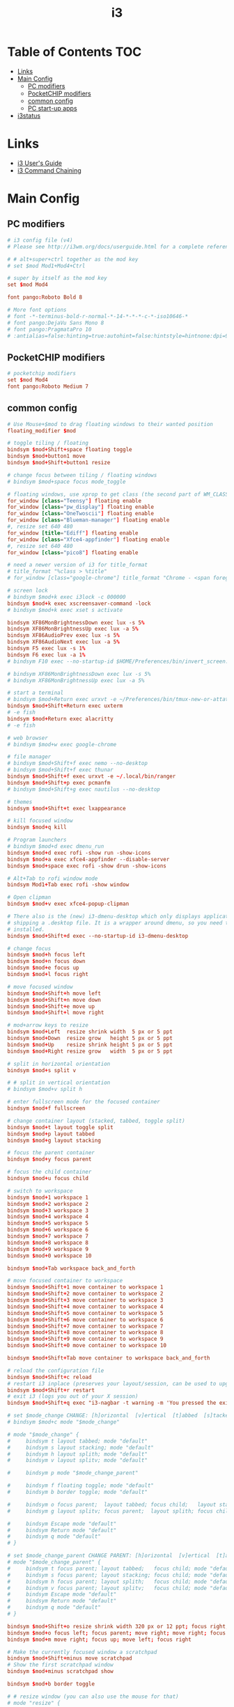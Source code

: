 #+TITLE: i3
#+STARTUP: content
#+PROPERTY: header-args :mkdirp yes

* Table of Contents                                                     :TOC:
 - [[#links][Links]]
 - [[#main-config][Main Config]]
   - [[#pc-modifiers][PC modifiers]]
   - [[#pocketchip-modifiers][PocketCHIP modifiers]]
   - [[#common-config][common config]]
   - [[#pc-start-up-apps][PC start-up apps]]
 - [[#i3status][i3status]]

* Links

 - [[http://i3wm.org/docs/userguide.html][i3 User's Guide]]
 - [[http://i3wm.org/docs/userguide.html#command_chaining][i3 Command Chaining]]

* Main Config

** PC modifiers

  #+BEGIN_SRC conf :tangle "~/.config/i3/config"
    # i3 config file (v4)
    # Please see http://i3wm.org/docs/userguide.html for a complete reference!

    # # alt+super+ctrl together as the mod key
    # set $mod Mod1+Mod4+Ctrl

    # super by itself as the mod key
    set $mod Mod4

    font pango:Roboto Bold 8

    # More font options
    # font -*-terminus-bold-r-normal-*-14-*-*-*-c-*-iso10646-*
    # font pango:DejaVu Sans Mono 8
    # font pango:PragmataPro 10
    # :antialias=false:hinting=true:autohint=false:hintstyle=hintnone:dpi=96
  #+END_SRC

** PocketCHIP modifiers

  #+BEGIN_SRC conf :tangle (if (string-suffix-p "chip" hostname) "~/.config/i3/config" "no")
    # pocketchip modifiers
    set $mod Mod4
    font pango:Roboto Medium 7
  #+END_SRC

** common config

  #+BEGIN_SRC conf :tangle "~/.config/i3/config"
    # Use Mouse+$mod to drag floating windows to their wanted position
    floating_modifier $mod

    # toggle tiling / floating
    bindsym $mod+Shift+space floating toggle
    bindsym $mod+button1 move
    bindsym $mod+Shift+button1 resize

    # change focus between tiling / floating windows
    # bindsym $mod+space focus mode_toggle

    # floating windows, use xprop to get class (the second part of WM_CLASS) or use title=
    for_window [class="Teensy"] floating enable
    for_window [class="pw_display"] floating enable
    for_window [class="OneTwoscii"] floating enable
    for_window [class="Blueman-manager"] floating enable
    #, resize set 640 480
    for_window [title="Ediff"] floating enable
    for_window [class="Xfce4-appfinder"] floating enable
    #, resize set 640 480
    for_window [class="pico8"] floating enable

    # need a newer version of i3 for title_format
    # title_format "%class > %title"
    # for_window [class="google-chrome"] title_format "Chrome - <span foreground='red'>%title</span>"

    # screen lock
    # bindsym $mod+k exec i3lock -c 000000
    bindsym $mod+k exec xscreensaver-command -lock
    # bindsym $mod+k exec xset s activate

    bindsym XF86MonBrightnessDown exec lux -s 5%
    bindsym XF86MonBrightnessUp exec lux -a 5%
    bindsym XF86AudioPrev exec lux -s 5%
    bindsym XF86AudioNext exec lux -a 5%
    bindsym F5 exec lux -s 1%
    bindsym F6 exec lux -a 1%
    # bindsym F10 exec --no-startup-id $HOME/Preferences/bin/invert_screen.sh

    # bindsym XF86MonBrightnessDown exec lux -s 5%
    # bindsym XF86MonBrightnessUp exec lux -a 5%

    # start a terminal
    # bindsym $mod+Return exec urxvt -e ~/Preferences/bin/tmux-new-or-attatch.sh
    bindsym $mod+Shift+Return exec uxterm
    # -e fish
    bindsym $mod+Return exec alacritty
    # -e fish

    # web browser
    # bindsym $mod+w exec google-chrome

    # file manager
    # bindsym $mod+Shift+f exec nemo --no-desktop
    # bindsym $mod+Shift+f exec thunar
    bindsym $mod+Shift+f exec urxvt -e ~/.local/bin/ranger
    bindsym $mod+Shift+p exec pcmanfm
    # bindsym $mod+Shift+g exec nautilus --no-desktop

    # themes
    bindsym $mod+Shift+t exec lxappearance

    # kill focused window
    bindsym $mod+q kill

    # Program launchers
    # bindsym $mod+d exec dmenu_run
    bindsym $mod+d exec rofi -show run -show-icons
    bindsym $mod+a exec xfce4-appfinder --disable-server
    bindsym $mod+space exec rofi -show drun -show-icons

    # Alt+Tab to rofi window mode
    bindsym Mod1+Tab exec rofi -show window

    # Open clipman
    bindsym $mod+v exec xfce4-popup-clipman

    # There also is the (new) i3-dmenu-desktop which only displays applications
    # shipping a .desktop file. It is a wrapper around dmenu, so you need that
    # installed.
    bindsym $mod+Shift+d exec --no-startup-id i3-dmenu-desktop

    # change focus
    bindsym $mod+h focus left
    bindsym $mod+n focus down
    bindsym $mod+e focus up
    bindsym $mod+l focus right

    # move focused window
    bindsym $mod+Shift+h move left
    bindsym $mod+Shift+n move down
    bindsym $mod+Shift+e move up
    bindsym $mod+Shift+l move right

    # mod+arrow keys to resize
    bindsym $mod+Left  resize shrink width  5 px or 5 ppt
    bindsym $mod+Down  resize grow   height 5 px or 5 ppt
    bindsym $mod+Up    resize shrink height 5 px or 5 ppt
    bindsym $mod+Right resize grow   width  5 px or 5 ppt

    # split in horizontal orientation
    bindsym $mod+s split v

    # # split in vertical orientation
    # bindsym $mod+v split h

    # enter fullscreen mode for the focused container
    bindsym $mod+f fullscreen

    # change container layout (stacked, tabbed, toggle split)
    bindsym $mod+t layout toggle split
    bindsym $mod+p layout tabbed
    bindsym $mod+g layout stacking

    # focus the parent container
    bindsym $mod+y focus parent

    # focus the child container
    bindsym $mod+u focus child

    # switch to workspace
    bindsym $mod+1 workspace 1
    bindsym $mod+2 workspace 2
    bindsym $mod+3 workspace 3
    bindsym $mod+4 workspace 4
    bindsym $mod+5 workspace 5
    bindsym $mod+6 workspace 6
    bindsym $mod+7 workspace 7
    bindsym $mod+8 workspace 8
    bindsym $mod+9 workspace 9
    bindsym $mod+0 workspace 10

    bindsym $mod+Tab workspace back_and_forth

    # move focused container to workspace
    bindsym $mod+Shift+1 move container to workspace 1
    bindsym $mod+Shift+2 move container to workspace 2
    bindsym $mod+Shift+3 move container to workspace 3
    bindsym $mod+Shift+4 move container to workspace 4
    bindsym $mod+Shift+5 move container to workspace 5
    bindsym $mod+Shift+6 move container to workspace 6
    bindsym $mod+Shift+7 move container to workspace 7
    bindsym $mod+Shift+8 move container to workspace 8
    bindsym $mod+Shift+9 move container to workspace 9
    bindsym $mod+Shift+0 move container to workspace 10

    bindsym $mod+Shift+Tab move container to workspace back_and_forth

    # reload the configuration file
    bindsym $mod+Shift+c reload
    # restart i3 inplace (preserves your layout/session, can be used to upgrade i3)
    bindsym $mod+Shift+r restart
    # exit i3 (logs you out of your X session)
    bindsym $mod+Shift+q exec "i3-nagbar -t warning -m 'You pressed the exit shortcut. Do you really want to exit i3? This will end your X session.' -b 'Yes, exit i3' 'i3-msg exit'"

    # set $mode_change CHANGE: [h]orizontal  [v]ertical  [t]abbed  [s]tacked  [p]arent  [f]loat  [b]order  [g]rid  [o]nly
    # bindsym $mod+c mode "$mode_change"

    # mode "$mode_change" {
    #     bindsym t layout tabbed; mode "default"
    #     bindsym s layout stacking; mode "default"
    #     bindsym h layout splith; mode "default"
    #     bindsym v layout splitv; mode "default"

    #     bindsym p mode "$mode_change_parent"

    #     bindsym f floating toggle; mode "default"
    #     bindsym b border toggle; mode "default"

    #     bindsym o focus parent;  layout tabbed; focus child;   layout stacking; mode "default"
    #     bindsym g layout splitv; focus parent;  layout splith; focus child;     mode "default"

    #     bindsym Escape mode "default"
    #     bindsym Return mode "default"
    #     bindsym q mode "default"
    # }

    # set $mode_change_parent CHANGE PARENT: [h]orizontal  [v]ertical  [t]abbed  [s]tacked
    # mode "$mode_change_parent" {
    #     bindsym t focus parent; layout tabbed;   focus child; mode "default"
    #     bindsym s focus parent; layout stacking; focus child; mode "default"
    #     bindsym h focus parent; layout splith;   focus child; mode "default"
    #     bindsym v focus parent; layout splitv;   focus child; mode "default"
    #     bindsym Escape mode "default"
    #     bindsym Return mode "default"
    #     bindsym q mode "default"
    # }

    bindsym $mod+Shift+o resize shrink width 320 px or 12 ppt; focus right; resize grow width 320 px or 12 ppt; move right
    bindsym $mod+o focus left; focus parent; move right; move right; focus child; resize grow width 320 px or 12 ppt
    bindsym $mod+m move right; focus up; move left; focus right

    # Make the currently focused window a scratchpad
    bindsym $mod+Shift+minus move scratchpad
    # Show the first scratchpad window
    bindsym $mod+minus scratchpad show

    bindsym $mod+b border toggle

    # # resize window (you can also use the mouse for that)
    # mode "resize" {
    #         # These bindings trigger as soon as you enter the resize mode

    #         # Pressing left will shrink the window’s width.
    #         # Pressing right will grow the window’s width.
    #         # Pressing up will shrink the window’s height.
    #         # Pressing down will grow the window’s height.
    #         bindsym h resize shrink width 5 px or 5 ppt
    #         bindsym n resize grow height 5 px or 5 ppt
    #         bindsym e resize shrink height 5 px or 5 ppt
    #         bindsym l resize grow width 5 px or 5 ppt

    #         # same bindings, but for the arrow keys
    #         bindsym Left resize shrink width 5 px or 5 ppt
    #         bindsym Down resize grow height 5 px or 5 ppt
    #         bindsym Up resize shrink height 5 px or 5 ppt
    #         bindsym Right resize grow width 5 px or 5 ppt

    #         # back to normal: Enter or Escape or r
    #         bindsym Escape mode "default"
    #         bindsym Return mode "default"
    #         bindsym r mode "default"
    #         bindsym q mode "default"
    # }
    # bindsym $mod+r mode "resize"

    # # Start i3bar to display a workspace bar (plus the system information i3status
    # # finds out, if available)
    # bar {
    #         status_command i3status
    #         position bottom
    #         separator_symbol "   "
    #         workspace_buttons yes
    #         tray_padding 2
    #         tray_output none
    #         colors {
    #                background #25252d
    #                statusline #5f676a
    #                separator #969696
    #                focused_workspace  #2196f3 #2196f3 #e7eaed
    #                active_workspace   #e7eaed #e7eaed #3f51b5
    #                inactive_workspace #e7eaed #e7eaed #969696
    #                urgent_workspace   #e7eaed #ff9388 #e7eaed
    #                binding_mode       #e7eaed #ff9388 #e7eaed
    #         }
    # }


    # border style: normal or pixel <<size>>
    default_border pixel 1
    # hide_edge_borders none|vertical|horizontal|both|smart
    hide_edge_borders smart

    # for_window [class="^.*"] border pixel 1

    # gaps inner 0
    # gaps outer 0
    # smart_gaps off

    # class                 border  backgr. text    indicator child_border
    # # numix chrome theme
    # client.focused          #2d2d2d #2d2d2d #00ffff #9575cd   #aa00ff
    # # last focused split
    # client.focused_inactive #424242 #424242 #969696 #292d2e   #222222
    # client.unfocused        #969696 #969696 #2d2d2d #484e50   #5f676a

    # # bright blue
    # # class                 border  backgr. text    indicator child_border
    # client.focused          #aae3fa #aae3fa #2196f3 #3f51b5   #FFFFFF
    # client.focused_inactive #FFFFFF #FFFFFF #37a4d6 #FFFFFF   #FFFFFF
    # client.unfocused        #FFFFFF #FFFFFF #EEEEEE #FFFFFF   #FFFFFF
    # client.urgent           #FFFFFF #ff9388 #ffffff #ff9388   #ff9388
    # client.background       #FFFFFF

    # # numix gray
    # # class                 border  backgr. text    indicator child_border
    # client.focused          #424242 #424242 #aae3fa #37a4d6   #424242
    # client.focused_inactive #2d2d2d #2d2d2d #37a4d6 #444444   #2d2d2d
    # client.unfocused        #2d2d2d #2d2d2d #777777 #444444   #2d2d2d
    # client.urgent           #2f343a #d64937 #ffffff #d64937   #d64937
    # client.background       #37474F

    # # numix blue
    # # class                 border  backgr. text    indicator child_border
    # client.focused          #37a4d6 #37a4d6 #2d2d2d #aae3fa   #37a4d6
    # client.focused_inactive #2d2d2d #2d2d2d #37a4d6 #444444   #2d2d2d
    # client.unfocused        #2d2d2d #2d2d2d #777777 #444444   #2d2d2d
    # client.urgent           #2f343a #d64937 #ffffff #d64937   #d64937
    # client.background       #37474F

    # # numix green
    # # class                 border  backgr. text    indicator child_border
    # client.focused          #0f9d58 #0f9d58 #2d2d2d #17f288   #0f9d58
    # client.focused_inactive #2d2d2d #2d2d2d #0f9d58 #444444   #2d2d2d
    # client.unfocused        #2d2d2d #2d2d2d #777777 #444444   #2d2d2d
    # client.urgent           #2f343a #d64937 #ffffff #d64937   #d64937
    # client.background       #37474F

    # # numix red
    # client.focused          #d64937 #d64937 #2d2d2d #ff9388   #d64937
    # client.focused_inactive #2d2d2d #2d2d2d #d64937 #444444   #2d2d2d
    # client.unfocused        #2d2d2d #2d2d2d #777777 #444444   #2d2d2d
    # client.urgent           #2f343a #ff3e2b #ffffff #ff3e2b   #ff3e2b
    # client.background       #37474F

    # Other Colors
    # bright blue
    # client.focused          #2196f3 #2196f3 #ffffff #9575cd   #aa00ff
    # client.focused_inactive #3f51b5 #3f51b5 #ffffff #484e50   #5f676a

    # # bright blue background matching default chrome theme
    # # class                 border  backgr. text    indicator child_border
    # # client.focused          #2196f3 #2196f3 #e7eaed #aa00ff   #2196f3
    # # client.focused          #5657f5 #5657f5 #e7eaed #aa00ff   #5657f5
    # client.focused          #0f9d58 #0f9d58 #e7eaed #17f288   #0f9d58
    # client.focused_inactive #e7eaed #e7eaed #0f9d58 #5f676a   #e7eaed
    # client.unfocused        #e7eaed #e7eaed #969696 #e7eaed   #e7eaed
    # client.urgent           #e7eaed #ff9388 #e7eaed #ff9388   #ff9388
    # client.background       #e7eaed

    # # Qogir-ubuntu: dark w/ text color highlight
    # # class                 border  backgr. text    indicator child_border
    # client.focused          #282a33 #282a33 #fb8441 #fb8441   #282a33
    # client.focused_inactive #282a33 #282a33 #7c828d #282a33   #282a33
    # client.unfocused        #282a33 #282a33 #7c828d #282a33   #282a33
    # client.urgent           #282a33 #282a33 #ef5350 #282a33   #282a33
    # client.background       #282a33

    # Qogir-manjaro: dark w/ text color highlight
    # class                 border  backgr. text    indicator child_border
    client.focused          #282a33 #282a33 #2eb398 #17f288   #2eb398
    client.focused_inactive #282a33 #282a33 #7c828d #282a33   #282a33
    client.unfocused        #282a33 #282a33 #7c828d #282a33   #282a33
    client.urgent           #282a33 #282a33 #ef5350 #282a33   #282a33
    client.background       #282a33

    # # Qogir-theme orange: dark w/ text color highlight
    # # class                 border  backgr. text    indicator child_border
    # client.focused          #fb8441 #282a33 #fb8441 #fb8441   #fb8441
    # client.focused_inactive #282a33 #282a33 #bc693d #282a33   #282a33
    # client.unfocused        #282a33 #282a33 #7c828d #282a33   #282a33
    # client.urgent           #282a33 #282a33 #ef5350 #282a33   #282a33
    # client.background       #282a33

    # # Layan gray highlights
    # # class                 border  backgr. text    indicator child_border
    # client.focused          #969696 #969696 #25252d #aae3fa   #969696
    # client.focused_inactive #5f676a #5f676a #969696 #969696   #5f676a
    # client.unfocused        #25252d #25252d #969696 #25252d   #25252d
    # client.urgent           #25252d #ff9388 #25252d #ff9388   #ff9388
    # client.background       #25252d

    # # bright blue background
    # # class                 border  backgr. text    indicator child_border
    # client.focused          #2196f3 #2196f3 #f5f5f5 #aa00ff   #2196f3
    # client.focused_inactive #3f51b5 #3f51b5 #f5f5f5 #5f676a   #3f51b5
    # client.unfocused        #f5f5f5 #f5f5f5 #969696 #f5f5f5   #f5f5f5
    # client.urgent           #f5f5f5 #ff9388 #f5f5f5 #ff9388   #ff9388
    # client.background       #f5f5f5

    # # class                 border  backgr. text    indicator child_border
    # client.focused          #2196f3 #2196f3 #2d2d2d #aa00ff   #2196f3
    # client.focused_inactive #2d2d2d #2d2d2d #2196f3 #444444   #2d2d2d
    # client.unfocused        #2d2d2d #2d2d2d #777777 #444444   #2d2d2d
    # client.urgent           #2f343a #ff9388 #ffffff #ff9388   #ff9388
    # client.background       #37474F

    # # bright blue text w/ gray background
    # # class                 border  backgr. text    indicator child_border
    # client.focused          #cccccc #cccccc #2196f3 #aa00ff   #2196f3
    # client.focused_inactive #cccccc #cccccc #3f51b5 #5f676a   #3f51b5
    # client.unfocused        #f5f5f5 #f5f5f5 #969696 #f5f5f5   #f5f5f5
    # client.urgent           #f5f5f5 #ff9388 #f5f5f5 #ff9388   #ff9388
    # client.background       #f5f5f5

    # grayish
    # client.focused          #607d8b #607d8b #ffffff #9575cd   #aa00ff
    # client.focused_inactive #455a64 #455a64 #ffffff #484e50   #5f676a

    # flatui green/teal
    # client.focused          #1abc9c #1abc9c #ffffff #9575cd   #aa00ff
    # client.focused_inactive #8cddcd #8cddcd #ffffff #484e50   #5f676a

    # client.placeholder      #000000 #0c0c0c #ffffff #000000   #0c0c0c
  #+END_SRC

** PC start-up apps

  #+BEGIN_SRC conf :tangle "~/.config/i3/config"
    # PC start-up apps
    exec --no-startup-id xset r rate 200 30
    exec --no-startup-id feh --bg-fill $HOME/Pictures/backgrounds/cliff.jpg

    # exec nm-applet
    # exec blueman-applet

    # exec xfce4-clipman

    # exec cinnamon-settings-daemon # use lxappearance instead

    exec xscreensaver --no-splash

    # exec --no-startup-id xinput set-prop "anthony’s trackpad" "Synaptics Two-Finger Scrolling" 1, 1
    # exec --no-startup-id xinput set-prop "anthony’s trackpad" "Synaptics Scrolling Distance" -156, -156
  #+END_SRC

* i3status

  #+NAME: interface
  #+BEGIN_SRC sh :cache yes
    ls /proc/sys/net/ipv4/conf/ | grep -v -E '(all|lo|default)' | head -n1
  #+END_SRC

  #+BEGIN_SRC conf :tangle "~/.i3status.conf" :noweb tangle
    # i3status configuration file.
    # see "man i3status" for documentation.

    # It is important that this file is edited as UTF-8.
    # The following line should contain a sharp s:
    # ß
    # If the above line is not correctly displayed, fix your editor first!

    general {
            colors = true
            interval = 5
            markup = "pango"
    }

    # order += "disk /"
    # order += "run_watch DHCP"
    # order += "run_watch VPN"
    order += "wireless wlan0"
    # order += "ethernet <<interface()>>"
    # order += "ipv6"
    # order += "battery 0"
    order += "load"
    order += "tztime local"

    wireless wlan0 {
            format_up = "wifi: (%quality at %essid) %ip"
            format_down = "wifi: down"
    }

    # ethernet <<interface()>> {
    #         # if you use %speed, i3status requires root privileges
    #         format_up = "<<interface()>>: %ip (%speed)"
    #         format_down = "<<interface()>>: down"
    # }

    battery 0 {
            format = "%status %percentage %remaining"
    }

    run_watch DHCP {
            pidfile = "/var/run/dhclient*.pid"
    }

    run_watch VPN {
            pidfile = "/var/run/vpnc/pid"
    }

    tztime local {
       format = "<span font_weight='bold' foreground='#aae3fa'>%time</span>"
       format_time = "📅 %Y-%m-%d  🕒 %H:%M"
    }
    # <span size='large'>📅</span> <span font_family='Roboto Light'>%A %B %d %Y</span>  <span size='large'>🕒</span> <span font_family='Roboto Medium'>%R</span>

    load {
            format = "%1min"
    }

    disk "/" {
            format = "%avail"
    }
  #+END_SRC


